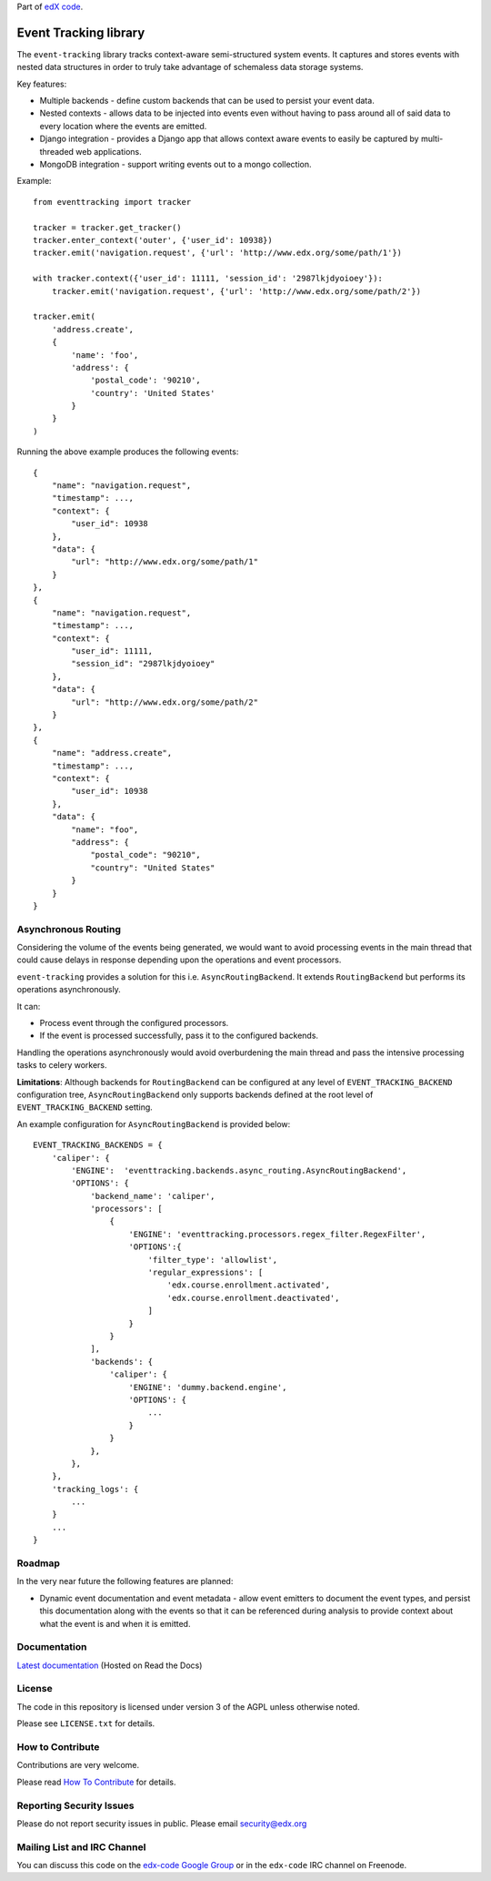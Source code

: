 Part of `edX code`__.

__ http://code.edx.org/

Event Tracking library |build-status|
=====================================

The ``event-tracking`` library tracks context-aware semi-structured system events.
It captures and stores events with nested data structures in order to truly
take advantage of schemaless data storage systems.

Key features:

* Multiple backends - define custom backends that can be used to persist
  your event data.
* Nested contexts - allows data to be injected into events even without
  having to pass around all of said data to every location where the events
  are emitted.
* Django integration - provides a Django app that allows context aware events
  to easily be captured by multi-threaded web applications.
* MongoDB integration - support writing events out to a mongo collection.

Example::

    from eventtracking import tracker

    tracker = tracker.get_tracker()
    tracker.enter_context('outer', {'user_id': 10938})
    tracker.emit('navigation.request', {'url': 'http://www.edx.org/some/path/1'})

    with tracker.context({'user_id': 11111, 'session_id': '2987lkjdyoioey'}):
        tracker.emit('navigation.request', {'url': 'http://www.edx.org/some/path/2'})

    tracker.emit(
        'address.create',
        {
            'name': 'foo',
            'address': {
                'postal_code': '90210',
                'country': 'United States'
            }
        }
    )

Running the above example produces the following events::

    {
        "name": "navigation.request",
        "timestamp": ...,
        "context": {
            "user_id": 10938
        },
        "data": {
            "url": "http://www.edx.org/some/path/1"
        }
    },
    {
        "name": "navigation.request",
        "timestamp": ...,
        "context": {
            "user_id": 11111,
            "session_id": "2987lkjdyoioey"
        },
        "data": {
            "url": "http://www.edx.org/some/path/2"
        }
    },
    {
        "name": "address.create",
        "timestamp": ...,
        "context": {
            "user_id": 10938
        },
        "data": {
            "name": "foo",
            "address": {
                "postal_code": "90210",
                "country": "United States"
            }
        }
    }


Asynchronous Routing
--------------------

Considering the volume of the events being generated, we would want to avoid
processing events in the main thread that could cause delays in response
depending upon the operations and event processors.

``event-tracking`` provides a solution for this i.e. ``AsyncRoutingBackend``.
It extends ``RoutingBackend`` but performs its operations asynchronously.

It can:

* Process event through the configured processors.
* If the event is processed successfully, pass it to the configured backends.

Handling the operations asynchronously would avoid overburdening the main thread
and pass the intensive processing tasks to celery workers.

**Limitations**: Although backends for ``RoutingBackend`` can be configured
at any level of ``EVENT_TRACKING_BACKEND`` configuration tree,
``AsyncRoutingBackend`` only supports backends defined at the root level of
``EVENT_TRACKING_BACKEND`` setting.

An example configuration for ``AsyncRoutingBackend`` is provided below::

    EVENT_TRACKING_BACKENDS = {
        'caliper': {
            'ENGINE':  'eventtracking.backends.async_routing.AsyncRoutingBackend',
            'OPTIONS': {
                'backend_name': 'caliper',
                'processors': [
                    {
                        'ENGINE': 'eventtracking.processors.regex_filter.RegexFilter',
                        'OPTIONS':{
                            'filter_type': 'allowlist',
                            'regular_expressions': [
                                'edx.course.enrollment.activated',
                                'edx.course.enrollment.deactivated',
                            ]
                        }
                    }
                ],
                'backends': {
                    'caliper': {
                        'ENGINE': 'dummy.backend.engine',
                        'OPTIONS': {
                            ...
                        }
                    }
                },
            },
        },
        'tracking_logs': {
            ...
        }
        ...
    }


Roadmap
-------

In the very near future the following features are planned:

* Dynamic event documentation and event metadata - allow event emitters to
  document the event types, and persist this documentation along with the
  events so that it can be referenced during analysis to provide context
  about what the event is and when it is emitted.


Documentation
-------------

`Latest documentation <http://event-tracking.readthedocs.org/en/latest/>`_ (Hosted on Read the Docs)


License
-------

The code in this repository is licensed under version 3 of the AGPL unless
otherwise noted.

Please see ``LICENSE.txt`` for details.


How to Contribute
-----------------

Contributions are very welcome.

Please read `How To Contribute <https://github.com/edx/edx-platform/wiki/How-To-Contribute>`_ for details.

Reporting Security Issues
-------------------------

Please do not report security issues in public. Please email security@edx.org

Mailing List and IRC Channel
----------------------------

You can discuss this code on the `edx-code Google Group`__ or in the
``edx-code`` IRC channel on Freenode.

__ https://groups.google.com/forum/#!forum/edx-code

.. |build-status| image:: https://api.travis-ci.com/edx/event-tracking.svg?branch=master
   :target: https://travis-ci.com/edx/event-tracking
